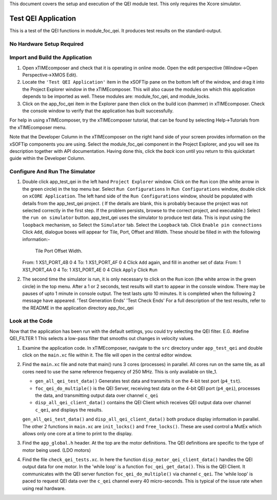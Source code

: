 .. _test_qei_Quickstart:

This document covers the setup and execution of the QEI module test. This only requires the Xcore simulator.

Test QEI Application
--------------------

This is a test of the QEI functions in module_foc_qei. It produces test results on the standard-output.

No Hardware Setup Required
++++++++++++++++++++++++++

Import and Build the Application
++++++++++++++++++++++++++++++++

1. Open xTIMEcomposer and check that it is operating in online mode. 
   Open the edit perspective (Window->Open Perspective->XMOS Edit).
#. Locate the ``'Test QEI Application'`` item in the xSOFTip pane on the bottom left of the window, 
   and drag it into the Project Explorer window in the xTIMEcomposer. 
   This will also cause the modules on which this application depends to be imported as well. 
   These modules are: module_foc_qei, and module_locks.
#. Click on the app_foc_qei item in the Explorer pane then click on the build icon (hammer) in xTIMEcomposer. 
   Check the console window to verify that the application has built successfully. 

For help in using xTIMEcomposer, try the xTIMEcomposer tutorial, that can be found by selecting Help->Tutorials from the xTIMEcomposer menu.

Note that the Developer Column in the xTIMEcomposer on the right hand side of your screen 
provides information on the xSOFTip components you are using. 
Select the module_foc_qei component in the Project Explorer, and you will see its description together with API documentation. 
Having done this, click the `back` icon until you return to this quickstart guide within the Developer Column.

Configure And Run The Simulator
+++++++++++++++++++++++++++++++

#. Double click app_test_qei in the left hand ``Project Explorer`` window.
   Click on the ``Run`` icon (the white arrow in the green circle) in the top menu bar.
   Select ``Run Configurations``
   In ``Run Configurations`` window, double click on ``xCORE Application``.
   The left hand side of the ``Run Configurations`` window, should be populated with details from the app_test_qei project.
   ( If the details are blank, this is probably because the project was not selected correctly in the first step.
   If the problem persists, browse to the correct project, and executable.)
   Select the ``run on simulator`` button.
   app_test_qei uses the simulator to produce test data. This is input using the ``loopback`` mechanism, so
   Select the ``Simulator`` tab.
   Select the ``Loopback`` tab.
   Click ``Enable pin connections``
   Click ``Add``, dialogue boxes will appear for Tile, Port, Offset and Width.
   These should be filled in with the following information:-
          Tile     Port      Offset Width.
   From:	 1    XS1_PORT_4B    0      4 
   To:     1    XS1_PORT_4F    0      4
   Click ``Add`` again, and fill in another set of data:
   From:	 1    XS1_PORT_4A    0      4 
   To:     1    XS1_PORT_4E    0      4
   Click ``Apply``
   Click ``Run``

#. The second time the simulator is run, it is only necessary to click on the ``Run`` icon (the white arrow in the green circle) in the top menu.
   After a 1 or 2 seconds, test results will start to appear in the console window.
   There may be pauses of upto 1 minute in console output.
   The test lasts upto 10 minutes. It is completed when the following 2 message have appeared.
   'Test Generation Ends'        'Test Check Ends'
   For a full description of the test results, refer to the README in the application directory app_foc_qei

Look at the Code
++++++++++++++++

Now that the application has been run with the default settings, you could try selecting the QEI filter. E.G.
#define QEI_FILTER 1
This selects a low-pass filter that smooths out changes in velocity values.

#. Examine the application code. In xTIMEcomposer, navigate to the ``src`` directory under ``app_test_qei`` 
   and double click on the ``main.xc`` file within it. The file will open in the central editor window.
#. Find the ``main.xc`` file and note that main() runs 3 cores (processes) in parallel.
   All cores run on the same tile, as all cores need to use the same reference frequency of 250 MHz.
   This is only available on tile_1.

   * ``gen_all_qei_test_data()`` Generates test data and transmits it on the 4-bit test port (``p4_tst``).
   * ``foc_qei_do_multiple()`` is the QEI Server, receiving test data on the 4-bit QEI port (``p4_qei``), processes the data, and transmitting output data over channel ``c_qei``
   * ``disp_all_qei_client_data()`` contains the QEI Client which receives QEI output data over channel ``c_qei``, and displays the results.

   ``gen_all_qei_test_data()`` and ``disp_all_qei_client_data()`` both produce display information in parallel.
   The other 2 functions in ``main.xc`` are ``init_locks()`` and ``free_locks()``.
   These are used control a MutEx which allows only one core at a time to print to the display.
   
#. Find the ``app_global.h`` header. At the top are the motor definitions.
   The QEI definitions are specific to the type of motor being used. (LDO motors)
#. Find the file ``check_qei_tests.xc``. In here the function ``disp_motor_qei_client_data()`` 
   handles the QEI output data for one motor. In the 'while loop' is a function ``foc_qei_get_data()``. This is the QEI Client.
   It communicates with the QEI server function ``foc_qei_do_multiple()`` via channel ``c_qei``.
   The 'while loop' is paced to request QEI data over the ``c_qei`` channel every 40 micro-seconds.
   This is typical of the issue rate when using real hardware.
